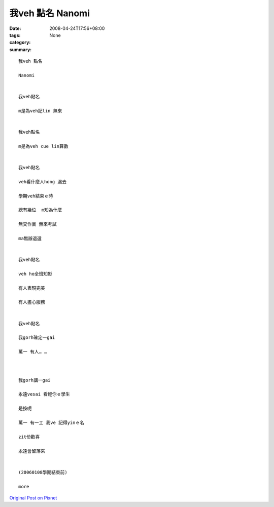 我veh 點名  Nanomi
#####################

:date: 2008-04-24T17:56+08:00
:tags: 
:category: None
:summary: 


:: 

  我veh 點名

  Nanomi


  我veh點名

  m是為veh記lin 無來


  我veh點名

  m是為veh cue lin算數


  我veh點名

  veh看什麼人hong 漏去

  學期veh結束ｅ時

  總有幾位  m知為什麼

  無交作業 無來考試

  ma無辦退選


  我veh點名

  veh ho全班知影

  有人表現完美

  有人盡心服務


  我veh點名

  我gorh確定一gai

  萬一 有人… …



  我gorh講一gai

  永遠vesai 看輕你ｅ學生

  是按呢

  萬一 有一工 我ve 記得yinｅ名

  zit份歡喜

  永遠會留落來


  (20060108學期結束前)

  more


`Original Post on Pixnet <http://nanomi.pixnet.net/blog/post/16913117>`_